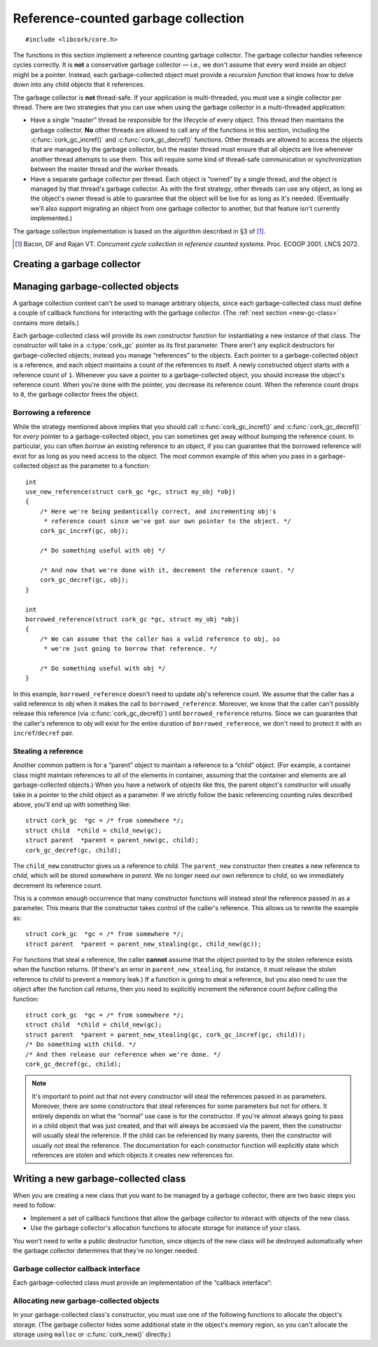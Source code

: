 .. _gc:

************************************
Reference-counted garbage collection
************************************

.. highlight:: c

::

  #include <libcork/core.h>

The functions in this section implement a reference counting garbage
collector.  The garbage collector handles reference cycles correctly.
It is **not** a conservative garbage collector — i.e., we don't assume
that every word inside an object might be a pointer.  Instead, each
garbage-collected object must provide a *recursion function* that knows
how to delve down into any child objects that it references.

The garbage collector is **not** thread-safe.  If your application is
multi-threaded, you must use a single collector per thread.  There are
two strategies that you can use when using the garbage collector in a
multi-threaded application:

* Have a single “master” thread be responsible for the lifecycle of
  every object.  This thread then maintains the garbage collector.
  **No** other threads are allowed to call any of the functions in this
  section, including the :c:func:`cork_gc_incref()` and
  :c:func:`cork_gc_decref()` functions.  Other threads are allowed to
  access the objects that are managed by the garbage collector, but the
  master thread must ensure that all objects are live whenever another
  thread attempts to use them.  This will require some kind of
  thread-safe communication or synchronization between the master thread
  and the worker threads.

* Have a separate garbage collector per thread.  Each object is “owned”
  by a single thread, and the object is managed by that thread's garbage
  collector.  As with the first strategy, other threads can use any
  object, as long as the object's owner thread is able to guarantee that
  the object will be live for as long as it's needed.  (Eventually we'll
  also support migrating an object from one garbage collector to
  another, but that feature isn't currently implemented.)

The garbage collection implementation is based on the algorithm
described in §3 of [1]_.

.. [1] Bacon, DF and Rajan VT.  *Concurrent cycle collection in
   reference counted systems*.  Proc. ECOOP 2001.  LNCS 2072.


Creating a garbage collector
============================

.. type:: struct cork_gc

   A garbage collection context.  You should not access any of the
   fields of this type directly.

.. function:: int cork_gc_init(struct cork_gc \*gc)

   Initalize a new garbage collection context.  Usually, you can
   allocate this on the stack of your ``main`` function::

     int
     main(int argc, char ** argv)
     {
         struct cork_gc  gc;
         if (cork_gc_init(&gc) == -1) {
             exit(1);
         }

         /* use the GC context */

         /* and free it when you're done */
         cork_gc_done(&gc);
     }

.. function:: void cork_gc_done(struct cork_gc \*gc)

   Finalize a garbage collection context.  All objects created in this
   garbage collection context will be freed when this function returns.


Managing garbage-collected objects
==================================

A garbage collection context can't be used to manage arbitrary objects,
since each garbage-collected class must define a couple of callback
functions for interacting with the garbage collector.  (The :ref:`next
section <new-gc-class>` contains more details.)

Each garbage-collected class will provide its own constructor function
for instantiating a new instance of that class.  The constructor will
take in a :c:type:`cork_gc` pointer as its first parameter.  There
aren't any explicit destructors for garbage-collected objects; instead
you manage “references” to the objects.  Each pointer to a
garbage-collected object is a reference, and each object maintains a
count of the references to itself.  A newly constructed object starts
with a reference count of ``1``.  Whenever you save a pointer to a
garbage-collected object, you should increase the object's reference
count.  When you're done with the pointer, you decrease its reference
count.  When the reference count drops to ``0``, the garbage collector
frees the object.

.. function:: void \*cork_gc_incref(struct cork_gc \*gc, void \*obj)

   Increments the reference count of an object *obj* that is managed by
   garbage collector *gc*.  We always return *obj* as a result, which
   allows you to use the following idiom::

     struct my_obj * my_copy_of_obj = cork_gc_incref(gc, obj);

.. function:: void cork_gc_decref(struct cork_gc \*gc, void \*obj)

   Decrements the reference count of an object *obj* that is managed by
   garbage collector *gc*.  If the reference count drops to ``0``, then
   the garbage collector will free the object.

   .. note::

      It's safe to call this function with a ``NULL`` *obj* pointer; in
      this case, the function acts as a no-op.

.. _borrow-ref:

Borrowing a reference
---------------------

While the strategy mentioned above implies that you should call
:c:func:`cork_gc_incref()` and :c:func:`cork_gc_decref()` for *every*
pointer to a garbage-collected object, you can sometimes get away
without bumping the reference count.  In particular, you can often
*borrow* an existing reference to an object, if you can guarantee that
the borrowed reference will exist for as long as you need access to the
object.  The most common example of this when you pass in a
garbage-collected object as the parameter to a function::

  int
  use_new_reference(struct cork_gc *gc, struct my_obj *obj)
  {
      /* Here we're being pedantically correct, and incrementing obj's
       * reference count since we've got our own pointer to the object. */
      cork_gc_incref(gc, obj);

      /* Do something useful with obj */

      /* And now that we're done with it, decrement the reference count. */
      cork_gc_decref(gc, obj);
  }

  int
  borrowed_reference(struct cork_gc *gc, struct my_obj *obj)
  {
      /* We can assume that the caller has a valid reference to obj, so
       * we're just going to borrow that reference. */

      /* Do something useful with obj */
  }

In this example, ``borrowed_reference`` doesn't need to update *obj*\ 's
reference count.  We assume that the caller has a valid reference to
*obj* when it makes the call to ``borrowed_reference``.  Moreover, we
know that the caller can't possibly release this reference (via
:c:func:`cork_gc_decref()`) until ``borrowed_reference`` returns.  Since
we can guarantee that the caller's reference to *obj* will exist for the
entire duration of ``borrowed_reference``, we don't need to protect it
with an ``incref``/``decref`` pair.

.. _steal-ref:

Stealing a reference
--------------------

Another common pattern is for a “parent” object to maintain a reference
to a “child” object.  (For example, a container class might maintain
references to all of the elements in container, assuming that the
container and elements are all garbage-collected objects.)  When you
have a network of objects like this, the parent object's constructor
will usually take in a pointer to the child object as a parameter.  If
we strictly follow the basic referencing counting rules described above,
you'll end up with something like::

  struct cork_gc  *gc = /* from somewhere */;
  struct child  *child = child_new(gc);
  struct parent  *parent = parent_new(gc, child);
  cork_gc_decref(gc, child);

The ``child_new`` constructor gives us a reference to *child*.  The
``parent_new`` constructor then creates a new reference to *child*,
which will be stored somewhere in *parent*.  We no longer need our own
reference to *child*, so we immediately decrement its reference count.

This is a common enough occurrence that many constructor functions will
instead *steal* the reference passed in as a parameter.  This means that
the constructor takes control of the caller's reference.  This allows us
to rewrite the example as::

  struct cork_gc  *gc = /* from somewhere */;
  struct parent  *parent = parent_new_stealing(gc, child_new(gc));

For functions that steal a reference, the caller **cannot** assume that
the object pointed to by the stolen reference exists when the function
returns.  (If there's an error in ``parent_new_stealing``, for instance,
it must release the stolen reference to *child* to prevent a memory
leak.)  If a function is going to steal a reference, but you also need
to use the object after the function call returns, then you need to
explicitly increment the reference count *before* calling the function::

  struct cork_gc  *gc = /* from somewhere */;
  struct child  *child = child_new(gc);
  struct parent  *parent = parent_new_stealing(gc, cork_gc_incref(gc, child));
  /* Do something with child. */
  /* And then release our reference when we're done. */
  cork_gc_decref(gc, child);

.. note::

   It's important to point out that not every constructor will steal the
   references passed in as parameters.  Moreover, there are some
   constructors that steal references for some parameters but not for
   others.  It entirely depends on what the “normal” use case is for the
   constructor.  If you're almost always going to pass in a child object
   that was just created, and that will always be accessed via the
   parent, then the constructor will usually steal the reference.  If
   the child can be referenced by many parents, then the constructor
   will usually *not* steal the reference.  The documentation for each
   constructor function will explicitly state which references are
   stolen and which objects it creates new references for.


.. _new-gc-class:

Writing a new garbage-collected class
=====================================

When you are creating a new class that you want to be managed by a
garbage collector, there are two basic steps you need to follow:

* Implement a set of callback functions that allow the garbage collector
  to interact with objects of the new class.

* Use the garbage collector's allocation functions to allocate storage
  for instance of your class.

You won't need to write a public destructor function, since objects of
the new class will be destroyed automatically when the garbage collector
determines that they're no longer needed.

Garbage collector callback interface
------------------------------------

Each garbage-collected class must provide an implementation of the
“callback interface”:

.. type:: struct cork_gc_obj_iface

   .. member:: void (\*free)(struct cork_gc \*gc, void \*obj)

      This callback is called when a garbage-collected object is about
      to be freed.  You can perform any special cleanup steps in this
      callback.  You do **not** need to deallocate the object's storage,
      and you do **not** need to release any references that you old to
      other objects.  Both of these steps will be taken care of for you
      by the garbage collector.

      If your class doesn't need any additional finalization steps, this
      entry in the callback interface can be ``NULL``.

   .. member:: void (\*recurse)(struct cork_gc \*gc, void \*self, cork_gc_recurser recurse, void \*ud)

      This callback is how you inform the garbage collector of your
      references to other garbage-collected objects.

      The garbage collector will call this function whenever it needs to
      traverse through a graph of object references.  Your
      implementation of this callback should just call *recurse* with
      each garbage-collected object that you hold a reference to.  You
      must pass in *gc* as the first parameter to each call to
      *recurse*, and *ud* as the third parameter.

      As an example, a tree class's implementation of this callback
      might be::

        static void
        tree_recurser(struct cork_gc * gc, void * vself,
                      cork_gc_recurser recurse, void * ud)
        {
            struct tree * self = vself;
            recurse(gc, self->left, ud);
            recurse(gc, self->right, ud);
        }

      Note that it's fine to call *recurse* with a ``NULL`` object
      pointer, which makes it slightly easier to write implementations
      of this callback.

      If instances of your class can never contain references to other
      garbage-collected objects, this entry in the callback interface
      can be ``NULL``.

.. type:: void (\*cork_gc_recurser)(struct cork_gc \*gc, void \*obj, void \*ud)

   An opaque callback provided by the garbage collector when it calls an
   object's :c:member:`recurse <cork_gc_obj_iface.recurse>` method.

Allocating new garbage-collected objects
----------------------------------------

In your garbage-collected class's constructor, you must use one of the
following functions to allocate the object's storage.  (The garbage
collector hides some additional state in the object's memory region, so
you can't allocate the storage using ``malloc`` or :c:func:`cork_new()`
directly.)

.. function:: void \*cork_gc_alloc(struct cork_gc \*gc, size_t instance_size, struct cork_gc_obj_iface \*iface)

   Allocates a new garbage-collected object that is *instance_size*
   bytes large.  *iface* should be a pointer to a callback interface for
   the object.  If there are any problems allocating the new instance,
   we'll return ``NULL``.

.. function:: type \*cork_gc_new(struct cork_gc \*gc, TYPE type, struct cork_gc_obj_iface \*iface)

   Allocates a new garbage-collected instance of *type*.  The size of
   the memory region to allocate is calculated using the ``sizeof``
   operator, and the result will be automatically cast to ``type *``.
   *iface* should be a pointer to a callback interface for the object.
   If there are any problems allocating the new instance, we'll return
   ``NULL``.

